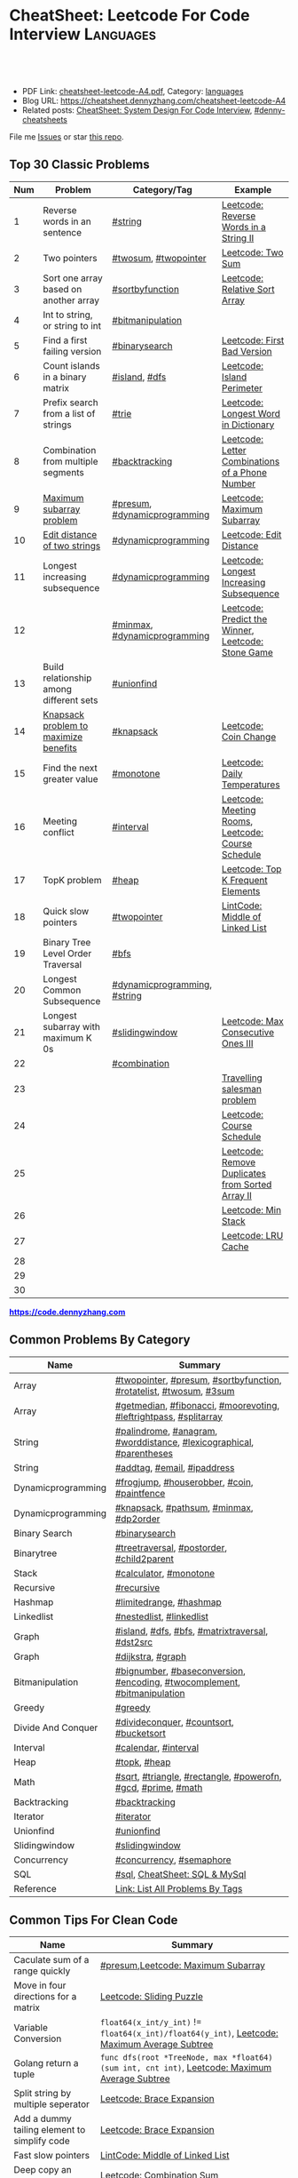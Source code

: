 * CheatSheet: Leetcode For Code Interview                         :Languages:
:PROPERTIES:
:type:     language
:export_file_name: cheatsheet-leetcode-A4.pdf
:END:

#+BEGIN_HTML
<a href="https://github.com/dennyzhang/cheatsheet.dennyzhang.com/tree/master/cheatsheet-leetcode-A4"><img align="right" width="200" height="183" src="https://www.dennyzhang.com/wp-content/uploads/denny/watermark/github.png" /></a>
<div id="the whole thing" style="overflow: hidden;">
<div style="float: left; padding: 5px"> <a href="https://www.linkedin.com/in/dennyzhang001"><img src="https://www.dennyzhang.com/wp-content/uploads/sns/linkedin.png" alt="linkedin" /></a></div>
<div style="float: left; padding: 5px"><a href="https://github.com/dennyzhang"><img src="https://www.dennyzhang.com/wp-content/uploads/sns/github.png" alt="github" /></a></div>
<div style="float: left; padding: 5px"><a href="https://www.dennyzhang.com/slack" target="_blank" rel="nofollow"><img src="https://www.dennyzhang.com/wp-content/uploads/sns/slack.png" alt="slack"/></a></div>
</div>

<br/><br/>
<a href="http://makeapullrequest.com" target="_blank" rel="nofollow"><img src="https://img.shields.io/badge/PRs-welcome-brightgreen.svg" alt="PRs Welcome"/></a>
#+END_HTML

- PDF Link: [[https://github.com/dennyzhang/cheatsheet.dennyzhang.com/blob/master/cheatsheet-leetcode-A4/cheatsheet-leetcode-A4.pdf][cheatsheet-leetcode-A4.pdf]], Category: [[https://cheatsheet.dennyzhang.com/category/languages/][languages]]
- Blog URL: https://cheatsheet.dennyzhang.com/cheatsheet-leetcode-A4
- Related posts: [[https://cheatsheet.dennyzhang.com/cheatsheet-systemdesign-A4][CheatSheet: System Design For Code Interview]], [[https://github.com/topics/denny-cheatsheets][#denny-cheatsheets]]

File me [[https://github.com/dennyzhang/cheatsheet.dennyzhang.com/issues][Issues]] or star [[https://github.com/dennyzhang/cheatsheet.dennyzhang.com][this repo]].
** Top 30 Classic Problems
| Num | Problem                                 | Category/Tag                 | Example                                            |
|-----+-----------------------------------------+------------------------------+----------------------------------------------------|
|   1 | Reverse words in an sentence            | [[https://code.dennyzhang.com/tag/string][#string]]                      | [[https://code.dennyzhang.com/reverse-words-in-a-string-ii][Leetcode: Reverse Words in a String II]]             |
|   2 | Two pointers                            | [[https://code.dennyzhang.com/tag/twosum][#twosum]], [[https://code.dennyzhang.com/tag/twopointer][#twopointer]]         | [[https://code.dennyzhang.com/two-sum][Leetcode: Two Sum]]                                  |
|   3 | Sort one array based on another array   | [[https://code.dennyzhang.com/tag/sortbyfunction][#sortbyfunction]]              | [[https://code.dennyzhang.com/relative-sort-array][Leetcode: Relative Sort Array]]                      |
|   4 | Int to string, or string to int         | [[https://code.dennyzhang.com/tag/bitmanipulation][#bitmanipulation]]             |                                                    |
|   5 | Find a first failing version            | [[https://code.dennyzhang.com/tag/binarysearch][#binarysearch]]                | [[https://code.dennyzhang.com/first-bad-version][Leetcode: First Bad Version]]                        |
|   6 | Count islands in a binary matrix        | [[https://code.dennyzhang.com/tag/island][#island]], [[https://code.dennyzhang.com/tag/dfs][#dfs]]                | [[https://code.dennyzhang.com/island-perimeter][Leetcode: Island Perimeter]]                         |
|   7 | Prefix search from a list of strings    | [[https://code.dennyzhang.com/tag/trie][#trie]]                        | [[https://code.dennyzhang.com/longest-word-in-dictionary][Leetcode: Longest Word in Dictionary]]               |
|   8 | Combination from multiple segments      | [[https://code.dennyzhang.com/tag/backtracking][#backtracking]]                | [[https://code.dennyzhang.com/letter-combinations-of-a-phone-number][Leetcode: Letter Combinations of a Phone Number]]    |
|   9 | [[https://en.wikipedia.org/wiki/Maximum_subarray_problem][Maximum subarray problem]]                | [[https://code.dennyzhang.com/tag/presum][#presum]], [[https://code.dennyzhang.com/tag/dynamicprogramming][#dynamicprogramming]] | [[https://code.dennyzhang.com/maximum-subarray][Leetcode: Maximum Subarray]]                         |
|  10 | [[https://en.wikipedia.org/wiki/Edit_distance][Edit distance of two strings]]            | [[https://code.dennyzhang.com/tag/dynamicprogramming][#dynamicprogramming]]          | [[https://code.dennyzhang.com/edit-distance][Leetcode: Edit Distance]]                            |
|  11 | Longest increasing subsequence          | [[https://code.dennyzhang.com/tag/dynamicprogramming][#dynamicprogramming]]          | [[https://code.dennyzhang.com/longest-increasing-subsequence][Leetcode: Longest Increasing Subsequence]]           |
|  12 |                                         | [[https://code.dennyzhang.com/tag/minmax][#minmax]], [[https://code.dennyzhang.com/tag/dynamicprogramming][#dynamicprogramming]] | [[https://code.dennyzhang.com/predict-the-winner][Leetcode: Predict the Winner]], [[https://code.dennyzhang.com/stone-game][Leetcode: Stone Game]] |
|  13 | Build relationship among different sets | [[https://code.dennyzhang.com/tag/unionfind][#unionfind]]                   |                                                    |
|  14 | [[https://en.wikipedia.org/wiki/Knapsack_problem][Knapsack problem to maximize benefits]]   | [[https://code.dennyzhang.com/tag/knapsack][#knapsack]]                    | [[https://code.dennyzhang.com/coin-change][Leetcode: Coin Change]]                              |
|  15 | Find the next greater value             | [[https://code.dennyzhang.com/tag/monotone][#monotone]]                    | [[https://code.dennyzhang.com/daily-temperatures][Leetcode: Daily Temperatures]]                       |
|  16 | Meeting conflict                        | [[https://code.dennyzhang.com/tag/interval][#interval]]                    | [[https://code.dennyzhang.com/meeting-rooms][Leetcode: Meeting Rooms]], [[https://code.dennyzhang.com/course-schedule][Leetcode: Course Schedule]] |
|  17 | TopK problem                            | [[https://code.dennyzhang.com/tag/heap][#heap]]                        | [[https://code.dennyzhang.com/top-k-frequent-elements][Leetcode: Top K Frequent Elements]]                  |
|  18 | Quick slow pointers                     | [[https://code.dennyzhang.com/tag/twopointer][#twopointer]]                  | [[https://code.dennyzhang.com/middle-of-linked-list][LintCode: Middle of Linked List]]                    |
|  19 | Binary Tree Level Order Traversal       | [[https://code.dennyzhang.com/tag/bfs][#bfs]]                         |                                                    |
|  20 | Longest Common Subsequence              | [[https://code.dennyzhang.com/tag/dynamicprogramming][#dynamicprogramming]], [[https://code.dennyzhang.com/tag/string][#string]] |                                                    |
|  21 | Longest subarray with maximum K 0s      | [[https://code.dennyzhang.com/tag/slidingwindow][#slidingwindow]]               | [[https://code.dennyzhang.com/max-consecutive-ones-iii][Leetcode: Max Consecutive Ones III]]                 |
|  22 |                                         | [[https://code.dennyzhang.com/tag/combination][#combination]]                 |                                                    |
|  23 |                                         |                              | [[https://en.wikipedia.org/wiki/Travelling_salesman_problem][Travelling salesman problem]]                        |
|  24 |                                         |                              | [[https://code.dennyzhang.com/course-schedule][Leetcode: Course Schedule]]                          |
|  25 |                                         |                              | [[https://code.dennyzhang.com/remove-duplicates-from-sorted-array-ii][Leetcode: Remove Duplicates from Sorted Array II]]   |
|  26 |                                         |                              | [[https://code.dennyzhang.com/min-stack][Leetcode: Min Stack]]                                |
|  27 |                                         |                              | [[https://code.dennyzhang.com/lru-cache][Leetcode: LRU Cache]]                                |
|  28 |                                         |                              |                                                    |
|  29 |                                         |                              |                                                    |
|  30 |                                         |                              |                                                    |
#+TBLFM: $1=@-1$1+1;N

#+BEGIN_HTML
<a href="https://code.dennyzhang.com"><b><font color=blue>https://code.dennyzhang.com</font></b></a>
#+END_HTML

[[https://cheatsheet.dennyzhang.com/cheatsheet-leetcode-A4][https://cdn.dennyzhang.com/images/brain/denny_leetcode.png]]
#+BEGIN_HTML
<a href="https://cheatsheet.dennyzhang.com"><img align="right" width="185" height="37" src="https://raw.githubusercontent.com/dennyzhang/cheatsheet.dennyzhang.com/master/images/cheatsheet_dns.png"></a>
#+END_HTML
** Common Problems By Category
| Name               | Summary                                                                  |
|--------------------+--------------------------------------------------------------------------|
| Array              | [[https://code.dennyzhang.com/tag/twopointer][#twopointer]], [[https://code.dennyzhang.com/tag/presum][#presum]], [[https://code.dennyzhang.com/tag/sortbyfunction][#sortbyfunction]], [[https://code.dennyzhang.com/tag/rotatelist][#rotatelist]], [[https://code.dennyzhang.com/tag/twosum][#twosum]], [[https://code.dennyzhang.com/tag/3sum][#3sum]]       |
| Array              | [[https://code.dennyzhang.com/tag/getmedian][#getmedian]], [[https://code.dennyzhang.com/tag/fibonacci][#fibonacci]], [[https://code.dennyzhang.com/tag/moorevoting][#moorevoting]], [[https://code.dennyzhang.com/tag/leftrightpass][#leftrightpass]], [[https://code.dennyzhang.com/tag/splitarray][#splitarray]]        |
| String             | [[https://code.dennyzhang.com/tag/palindrome][#palindrome]], [[https://code.dennyzhang.com/tag/anagram][#anagram]], [[https://code.dennyzhang.com/tag/worddistance][#worddistance]], [[https://code.dennyzhang.com/tag/lexicographical][#lexicographical]], [[https://code.dennyzhang.com/tag/parentheses][#parentheses]]     |
| String             | [[https://code.dennyzhang.com/tag/addtag][#addtag]], [[https://code.dennyzhang.com/tag/email][#email]], [[https://code.dennyzhang.com/tag/ipaddress][#ipaddress]]                                              |
| Dynamicprogramming | [[https://code.dennyzhang.com/tag/frogjump][#frogjump]], [[https://code.dennyzhang.com/tag/houserobber][#houserobber]], [[https://code.dennyzhang.com/tag/coin][#coin]], [[https://code.dennyzhang.com/tag/paintfence][#paintfence]]                              |
| Dynamicprogramming | [[https://code.dennyzhang.com/tag/knapsack][#knapsack]], [[https://code.dennyzhang.com/tag/pathsum][#pathsum]], [[https://code.dennyzhang.com/tag/minmax][#minmax]], [[https://code.dennyzhang.com/tag/dp2order][#dp2order]]                                  |
| Binary Search      | [[https://code.dennyzhang.com/tag/binarysearch][#binarysearch]]                                                            |
| Binarytree         | [[https://code.dennyzhang.com/tag/treetraversal][#treetraversal]], [[https://code.dennyzhang.com/tag/postorder][#postorder]], [[https://code.dennyzhang.com/tag/child2parent][#child2parent]]                                |
| Stack              | [[https://code.dennyzhang.com/tag/calculator][#calculator]], [[https://code.dennyzhang.com/tag/monotone][#monotone]]                                                   |
| Recursive          | [[https://code.dennyzhang.com/tag/recursive][#recursive]]                                                               |
| Hashmap            | [[https://code.dennyzhang.com/tag/limitedrange][#limitedrange]], [[https://code.dennyzhang.com/tag/hashmap][#hashmap]]                                                  |
| Linkedlist         | [[https://code.dennyzhang.com/tag/nestedlist][#nestedlist]], [[https://code.dennyzhang.com/tag/linkedlist][#linkedlist]]                                                 |
| Graph              | [[https://code.dennyzhang.com/tag/island][#island]], [[https://code.dennyzhang.com/tag/dfs][#dfs]], [[https://code.dennyzhang.com/tag/bfs][#bfs]], [[https://code.dennyzhang.com/tag/matrixtraversal][#matrixtraversal]], [[https://code.dennyzhang.com/tag/dst2src][#dst2src]]                          |
| Graph              | [[https://code.dennyzhang.com/tag/dijkstra][#dijkstra]], [[https://code.dennyzhang.com/tag/graph][#graph]]                                                        |
| Bitmanipulation    | [[https://code.dennyzhang.com/tag/bignumber][#bignumber]], [[https://code.dennyzhang.com/tag/baseconversion][#baseconversion]], [[https://code.dennyzhang.com/tag/encoding][#encoding]], [[https://code.dennyzhang.com/tag/twocomplement][#twocomplement]], [[https://code.dennyzhang.com/tag/bitmanipulation][#bitmanipulation]] |
| Greedy             | [[https://code.dennyzhang.com/tag/greedy][#greedy]]                                                                  |
| Divide And Conquer | [[https://code.dennyzhang.com/tag/divideconquer][#divideconquer]], [[https://code.dennyzhang.com/tag/countsort][#countsort]], [[https://code.dennyzhang.com/tag/bucketsort][#bucketsort]]                                  |
| Interval           | [[https://code.dennyzhang.com/tag/calendar][#calendar]], [[https://code.dennyzhang.com/tag/interval][#interval]]                                                     |
| Heap               | [[https://code.dennyzhang.com/tag/topk][#topk]], [[https://code.dennyzhang.com/tag/heap][#heap]]                                                             |
| Math               | [[https://code.dennyzhang.com/tag/sqrt][#sqrt]], [[https://code.dennyzhang.com/tag/triangle][#triangle]], [[https://code.dennyzhang.com/tag/rectangle][#rectangle]], [[https://code.dennyzhang.com/tag/powerofn][#powerofn]], [[https://code.dennyzhang.com/tag/gcd][#gcd]], [[https://code.dennyzhang.com/tag/prime][#prime]], [[https://code.dennyzhang.com/tag/math][#math]]             |
| Backtracking       | [[https://code.dennyzhang.com/tag/backtracking][#backtracking]]                                                            |
| Iterator           | [[https://code.dennyzhang.com/tag/iterator][#iterator]]                                                                |
| Unionfind          | [[https://code.dennyzhang.com/tag/unionfind][#unionfind]]                                                               |
| Slidingwindow      | [[https://code.dennyzhang.com/tag/slidingwindow][#slidingwindow]]                                                           |
| Concurrency        | [[https://code.dennyzhang.com/tag/concurrency][#concurrency]], [[https://code.dennyzhang.com/tag/semaphore][#semaphore]]                                                 |
| SQL                | [[https://code.dennyzhang.com/tag/sql][#sql]], [[https://cheatsheet.dennyzhang.com/cheatsheet-mysql-A4][CheatSheet: SQL & MySql]]                                            |
| Reference          | [[https://code.dennyzhang.com/problems-by-tag][Link: List All Problems By Tags]]                                          |

** Common Tips For Clean Code
| Name                                         | Summary                                                                                        |
|----------------------------------------------+------------------------------------------------------------------------------------------------|
| Caculate sum of a range quickly              | [[https://code.dennyzhang.com/tag/presum][#presum]],[[https://code.dennyzhang.com/maximum-subarray][Leetcode: Maximum Subarray]]                                                             |
| Move in four directions for a matrix         | [[https://code.dennyzhang.com/sliding-puzzle][Leetcode: Sliding Puzzle]]                                                                       |
| Variable Conversion                          | =float64(x_int/y_int)= != =float64(x_int)/float64(y_int)=, [[https://code.dennyzhang.com/maximum-average-subtree][Leetcode: Maximum Average Subtree]]   |
| Golang return a tuple                        | =func dfs(root *TreeNode, max *float64) (sum int, cnt int)=, [[https://code.dennyzhang.com/maximum-average-subtree][Leetcode: Maximum Average Subtree]] |
| Split string by multiple seperator           | [[https://code.dennyzhang.com/brace-expansion][Leetcode: Brace Expansion]]                                                                      |
| Add a dummy tailing element to simplify code | [[https://code.dennyzhang.com/brace-expansion][Leetcode: Brace Expansion]]                                                                      |
| Fast slow pointers                           | [[https://code.dennyzhang.com/middle-of-linked-list][LintCode: Middle of Linked List]]                                                                |
| Deep copy an array                           | [[https://code.dennyzhang.com/combination-sum][Leetcode: Combination Sum]]                                                                      |
| Use array instead of hashmap, if possible    | [[https://code.dennyzhang.com/number-of-days-in-a-month][Leetcode: Number of Days in a Month]]                                                            |
| One pass instead of two pass                 |                                                                                                |
| Avoid unnecessary precheck                   |                                                                                                |
| Swiping line algorithm                       |                                                                                                |

** More Resources
License: Code is licensed under [[https://www.dennyzhang.com/wp-content/mit_license.txt][MIT License]].

#+BEGIN_HTML
<a href="https://cheatsheet.dennyzhang.com"><img align="right" width="201" height="268" src="https://raw.githubusercontent.com/USDevOps/mywechat-slack-group/master/images/denny_201706.png"></a>

<a href="https://cheatsheet.dennyzhang.com"><img align="right" src="https://raw.githubusercontent.com/dennyzhang/cheatsheet.dennyzhang.com/master/images/cheatsheet_dns.png"></a>
#+END_HTML
* org-mode configuration                                           :noexport:
#+STARTUP: overview customtime noalign logdone showall
#+DESCRIPTION:
#+KEYWORDS:
#+LATEX_HEADER: \usepackage[margin=0.6in]{geometry}
#+LaTeX_CLASS_OPTIONS: [8pt]
#+LATEX_HEADER: \usepackage[english]{babel}
#+LATEX_HEADER: \usepackage{lastpage}
#+LATEX_HEADER: \usepackage{fancyhdr}
#+LATEX_HEADER: \pagestyle{fancy}
#+LATEX_HEADER: \fancyhf{}
#+LATEX_HEADER: \rhead{Updated: \today}
#+LATEX_HEADER: \rfoot{\thepage\ of \pageref{LastPage}}
#+LATEX_HEADER: \lfoot{\href{https://github.com/dennyzhang/cheatsheet.dennyzhang.com/tree/master/cheatsheet-leetcode-A4}{GitHub: https://github.com/dennyzhang/cheatsheet.dennyzhang.com/tree/master/cheatsheet-leetcode-A4}}
#+LATEX_HEADER: \lhead{\href{https://cheatsheet.dennyzhang.com/cheatsheet-slack-A4}{Blog URL: https://cheatsheet.dennyzhang.com/cheatsheet-leetcode-A4}}
#+AUTHOR: Denny Zhang
#+EMAIL:  denny@dennyzhang.com
#+TAGS: noexport(n)
#+PRIORITIES: A D C
#+OPTIONS:   H:3 num:t toc:nil \n:nil @:t ::t |:t ^:t -:t f:t *:t <:t
#+OPTIONS:   TeX:t LaTeX:nil skip:nil d:nil todo:t pri:nil tags:not-in-toc
#+EXPORT_EXCLUDE_TAGS: exclude noexport
#+SEQ_TODO: TODO HALF ASSIGN | DONE BYPASS DELEGATE CANCELED DEFERRED
#+LINK_UP:
#+LINK_HOME:
